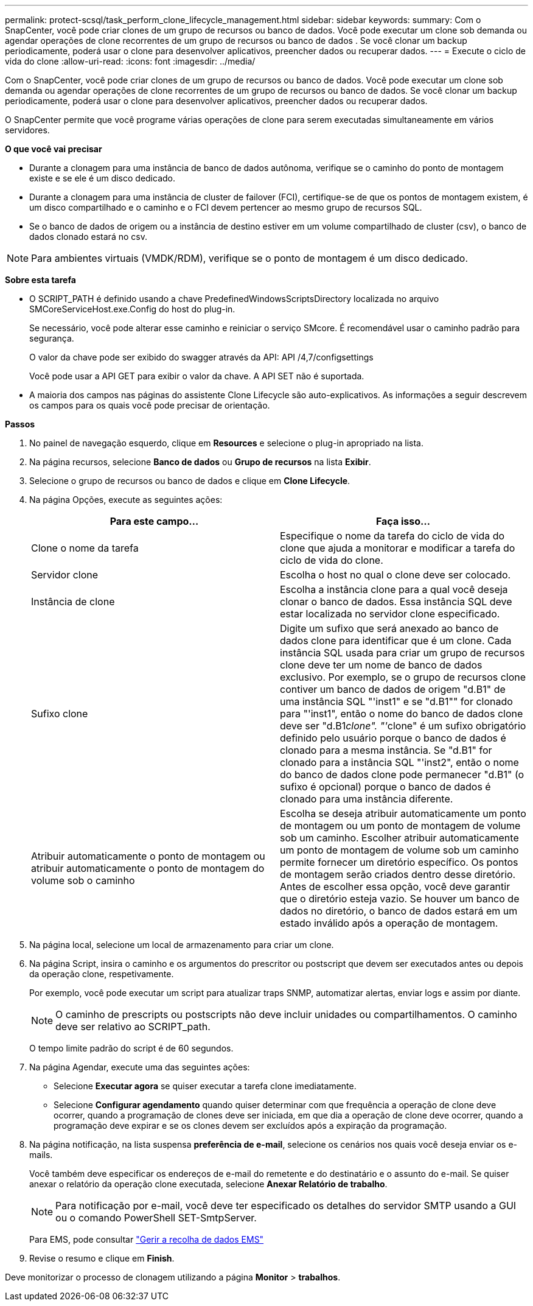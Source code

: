 ---
permalink: protect-scsql/task_perform_clone_lifecycle_management.html 
sidebar: sidebar 
keywords:  
summary: Com o SnapCenter, você pode criar clones de um grupo de recursos ou banco de dados. Você pode executar um clone sob demanda ou agendar operações de clone recorrentes de um grupo de recursos ou banco de dados . Se você clonar um backup periodicamente, poderá usar o clone para desenvolver aplicativos, preencher dados ou recuperar dados. 
---
= Execute o ciclo de vida do clone
:allow-uri-read: 
:icons: font
:imagesdir: ../media/


[role="lead"]
Com o SnapCenter, você pode criar clones de um grupo de recursos ou banco de dados. Você pode executar um clone sob demanda ou agendar operações de clone recorrentes de um grupo de recursos ou banco de dados. Se você clonar um backup periodicamente, poderá usar o clone para desenvolver aplicativos, preencher dados ou recuperar dados.

O SnapCenter permite que você programe várias operações de clone para serem executadas simultaneamente em vários servidores.

*O que você vai precisar*

* Durante a clonagem para uma instância de banco de dados autônoma, verifique se o caminho do ponto de montagem existe e se ele é um disco dedicado.
* Durante a clonagem para uma instância de cluster de failover (FCI), certifique-se de que os pontos de montagem existem, é um disco compartilhado e o caminho e o FCI devem pertencer ao mesmo grupo de recursos SQL.
* Se o banco de dados de origem ou a instância de destino estiver em um volume compartilhado de cluster (csv), o banco de dados clonado estará no csv.



NOTE: Para ambientes virtuais (VMDK/RDM), verifique se o ponto de montagem é um disco dedicado.

*Sobre esta tarefa*

* O SCRIPT_PATH é definido usando a chave PredefinedWindowsScriptsDirectory localizada no arquivo SMCoreServiceHost.exe.Config do host do plug-in.
+
Se necessário, você pode alterar esse caminho e reiniciar o serviço SMcore. É recomendável usar o caminho padrão para segurança.

+
O valor da chave pode ser exibido do swagger através da API: API /4,7/configsettings

+
Você pode usar a API GET para exibir o valor da chave. A API SET não é suportada.

* A maioria dos campos nas páginas do assistente Clone Lifecycle são auto-explicativos. As informações a seguir descrevem os campos para os quais você pode precisar de orientação.


*Passos*

. No painel de navegação esquerdo, clique em *Resources* e selecione o plug-in apropriado na lista.
. Na página recursos, selecione *Banco de dados* ou *Grupo de recursos* na lista *Exibir*.
. Selecione o grupo de recursos ou banco de dados e clique em *Clone Lifecycle*.
. Na página Opções, execute as seguintes ações:
+
|===
| Para este campo... | Faça isso... 


 a| 
Clone o nome da tarefa
 a| 
Especifique o nome da tarefa do ciclo de vida do clone que ajuda a monitorar e modificar a tarefa do ciclo de vida do clone.



 a| 
Servidor clone
 a| 
Escolha o host no qual o clone deve ser colocado.



 a| 
Instância de clone
 a| 
Escolha a instância clone para a qual você deseja clonar o banco de dados. Essa instância SQL deve estar localizada no servidor clone especificado.



 a| 
Sufixo clone
 a| 
Digite um sufixo que será anexado ao banco de dados clone para identificar que é um clone. Cada instância SQL usada para criar um grupo de recursos clone deve ter um nome de banco de dados exclusivo. Por exemplo, se o grupo de recursos clone contiver um banco de dados de origem "d.B1" de uma instância SQL "'inst1" e se "d.B1"" for clonado para "'inst1", então o nome do banco de dados clone deve ser "d.B1__clone". "'__clone" é um sufixo obrigatório definido pelo usuário porque o banco de dados é clonado para a mesma instância. Se "d.B1" for clonado para a instância SQL "'inst2", então o nome do banco de dados clone pode permanecer "d.B1" (o sufixo é opcional) porque o banco de dados é clonado para uma instância diferente.



 a| 
Atribuir automaticamente o ponto de montagem ou atribuir automaticamente o ponto de montagem do volume sob o caminho
 a| 
Escolha se deseja atribuir automaticamente um ponto de montagem ou um ponto de montagem de volume sob um caminho. Escolher atribuir automaticamente um ponto de montagem de volume sob um caminho permite fornecer um diretório específico. Os pontos de montagem serão criados dentro desse diretório. Antes de escolher essa opção, você deve garantir que o diretório esteja vazio. Se houver um banco de dados no diretório, o banco de dados estará em um estado inválido após a operação de montagem.

|===
. Na página local, selecione um local de armazenamento para criar um clone.
. Na página Script, insira o caminho e os argumentos do prescritor ou postscript que devem ser executados antes ou depois da operação clone, respetivamente.
+
Por exemplo, você pode executar um script para atualizar traps SNMP, automatizar alertas, enviar logs e assim por diante.

+

NOTE: O caminho de prescripts ou postscripts não deve incluir unidades ou compartilhamentos. O caminho deve ser relativo ao SCRIPT_path.

+
O tempo limite padrão do script é de 60 segundos.

. Na página Agendar, execute uma das seguintes ações:
+
** Selecione *Executar agora* se quiser executar a tarefa clone imediatamente.
** Selecione *Configurar agendamento* quando quiser determinar com que frequência a operação de clone deve ocorrer, quando a programação de clones deve ser iniciada, em que dia a operação de clone deve ocorrer, quando a programação deve expirar e se os clones devem ser excluídos após a expiração da programação.


. Na página notificação, na lista suspensa *preferência de e-mail*, selecione os cenários nos quais você deseja enviar os e-mails.
+
Você também deve especificar os endereços de e-mail do remetente e do destinatário e o assunto do e-mail. Se quiser anexar o relatório da operação clone executada, selecione *Anexar Relatório de trabalho*.

+

NOTE: Para notificação por e-mail, você deve ter especificado os detalhes do servidor SMTP usando a GUI ou o comando PowerShell SET-SmtpServer.

+
Para EMS, pode consultar https://docs.netapp.com/us-en/snapcenter/admin/concept_manage_ems_data_collection.html["Gerir a recolha de dados EMS"]

. Revise o resumo e clique em *Finish*.


Deve monitorizar o processo de clonagem utilizando a página *Monitor* > *trabalhos*.

